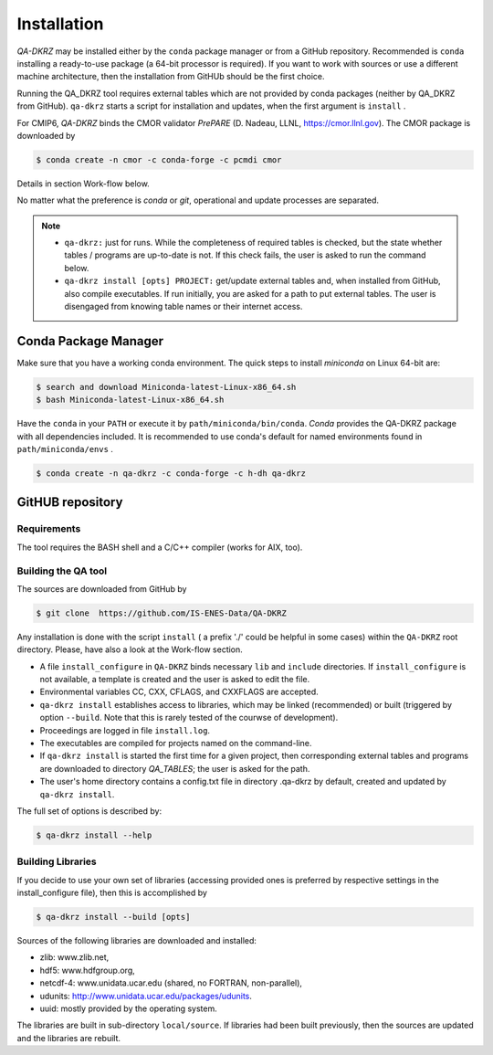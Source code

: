 .. _installation:

============
Installation
============

`QA-DKRZ` may be installed  either by the ``conda`` package manager or
from a GitHub repository. Recommended is ``conda`` installing
a ready-to-use package (a 64-bit processor is required). If you want to work with sources or use a different machine architecture, then the
installation from GitHUb should be the first choice.

Running the QA_DKRZ tool requires external tables which are not provided by conda packages (neither by QA_DKRZ from GitHub). ``qa-dkrz`` starts a script for installation and updates, when the first argument is ``install`` .

For CMIP6, `QA-DKRZ` binds the CMOR validator `PrePARE` (D. Nadeau, LLNL,
https://cmor.llnl.gov). The CMOR package is downloaded by

.. code-block:: bash

  $ conda create -n cmor -c conda-forge -c pcmdi cmor

Details in section Work-flow below.

No matter what the preference is `conda` or `git`, operational
and update processes are separated.

.. note::
         - ``qa-dkrz:`` just for runs. While the completeness of required tables is checked, but the state whether tables / programs are up-to-date is not. If this check fails, the user is asked to run the command below.

         - ``qa-dkrz install [opts] PROJECT:`` get/update external tables and, when installed from GitHub, also compile executables. If run initially, you are asked for a path to put external tables. The user is disengaged from knowing table names or their internet access.


Conda Package Manager
=====================

Make sure that you have a working conda environment.
The quick steps to install `miniconda` on Linux 64-bit are:

.. code-block:: bash

   $ search and download Miniconda-latest-Linux-x86_64.sh
   $ bash Miniconda-latest-Linux-x86_64.sh

Have the ``conda`` in your ``PATH`` or execute it by ``path/miniconda/bin/conda``.
`Conda` provides the QA-DKRZ package with all dependencies included.
It is recommended to use conda's default for named environments found in ``path/miniconda/envs`` .

.. code-block:: bash

   $ conda create -n qa-dkrz -c conda-forge -c h-dh qa-dkrz


GitHUB repository
=================

Requirements
------------

The tool requires the BASH shell and a C/C++ compiler (works for AIX, too).


Building the QA tool
--------------------

The sources are downloaded from GitHub by

.. code-block:: bash

   $ git clone  https://github.com/IS-ENES-Data/QA-DKRZ

Any installation is done with the script ``install`` ( a prefix './' could
be helpful in some cases) within the ``QA-DKRZ`` root directory.
Please, have also a look at the Work-flow section.

- A file ``install_configure`` in ``QA-DKRZ`` binds
  necessary ``lib`` and ``include`` directories. If ``install_configure`` is not available, a template is created and the user is asked to edit the file.
- Environmental variables CC, CXX, CFLAGS, and CXXFLAGS are accepted.
- ``qa-dkrz install`` establishes access to libraries, which may be linked (recommended) or built
  (triggered by option ``--build``. Note that this is rarely tested of the courwse of development).
- Proceedings are logged in file ``install.log``.
- The executables are compiled for projects named on the command-line.
- If ``qa-dkrz install`` is started the first time for a given project, then
  corresponding external tables and programs are downloaded to directory
  `QA_TABLES`; the user is asked for the path.
- The user's home directory contains a config.txt file in directory .qa-dkrz
  by default, created and updated by ``qa-dkrz install``.

The full set of options is described by:

.. code-block:: bash

  $ qa-dkrz install --help

Building Libraries
------------------

If you decide to use your own set of libraries (accessing provided ones
is preferred by respective settings in the install_configure file), then
this is accomplished by

.. code-block:: bash

  $ qa-dkrz install --build [opts]

Sources of the following libraries are downloaded and installed:

- zlib: www.zlib.net,
- hdf5: www.hdfgroup.org,
- netcdf-4: www.unidata.ucar.edu (shared, no FORTRAN, non-parallel),
- udunits: http://www.unidata.ucar.edu/packages/udunits.
- uuid: mostly provided by the operating system.

The libraries are built in sub-directory ``local/source``.
If libraries had been built previously, then the sources are updated and
the libraries are rebuilt.
